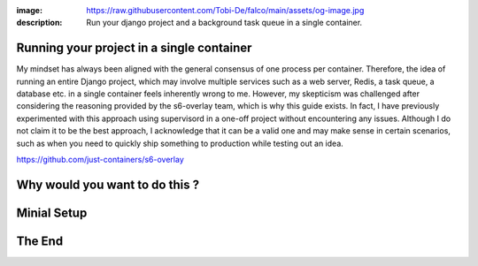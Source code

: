 :image: https://raw.githubusercontent.com/Tobi-De/falco/main/assets/og-image.jpg
:description: Run your django project and a background task queue in a single container.

Running your project in a single container
===========================================

My mindset has always been aligned with the general consensus of one process per container. Therefore, the idea of running an entire Django project,
which may involve multiple services such as a web server, Redis, a task queue, a database etc. in a single container feels inherently
wrong to me. However, my skepticism was challenged after considering the reasoning provided by the s6-overlay team, which is why this guide exists. In
fact, I have previously experimented with this approach using supervisord in a one-off project without encountering any issues. Although I
do not claim it to be the best approach, I acknowledge that it can be a valid one and may make sense in certain scenarios, such as when you
need to quickly ship something to production while testing out an idea.

https://github.com/just-containers/s6-overlay


Why would you want to do this ?
===============================

Minial Setup
============


The End
=======